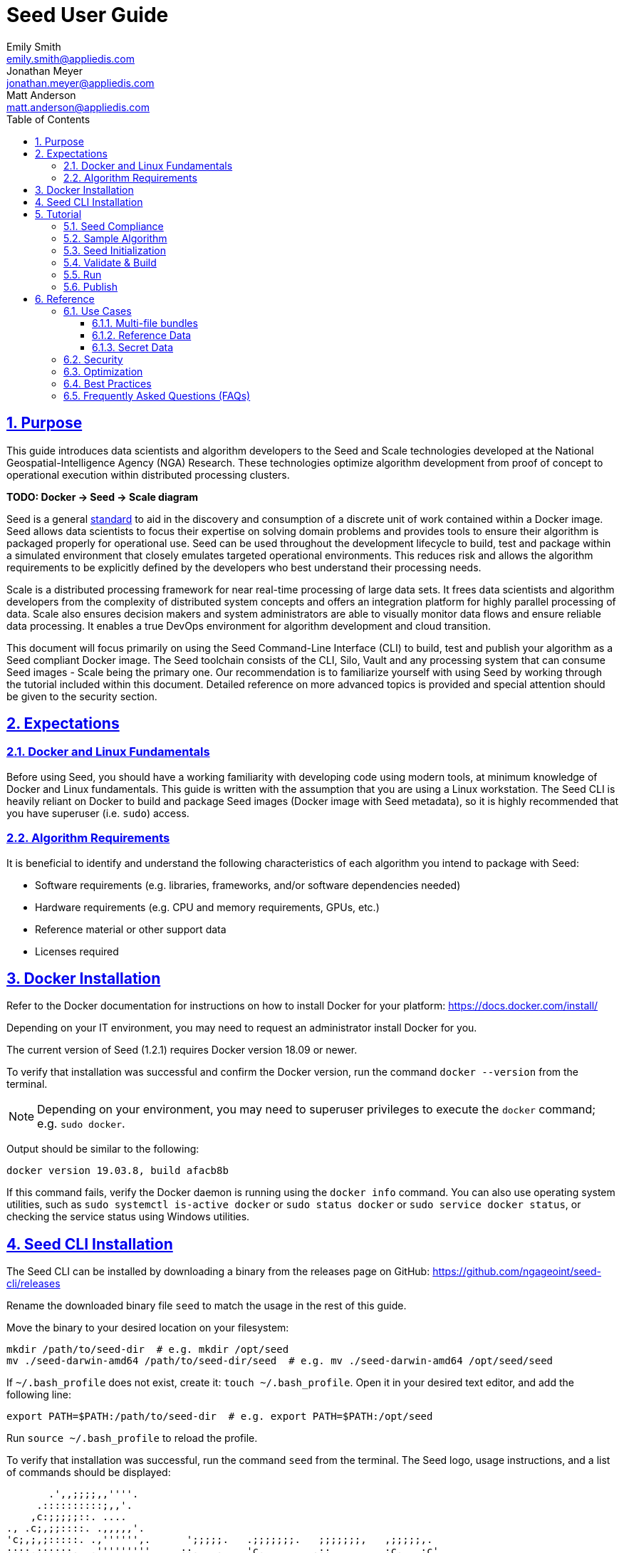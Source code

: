 = Seed  User Guide
Emily Smith <emily.smith@appliedis.com>; Jonathan Meyer <jonathan.meyer@appliedis.com>; Matt Anderson <matt.anderson@appliedis.com>
:toc: left
:toclevels: 5
:stylesheet: styles/html.css
:sectlinks:
:sectnums:
:sectnumlevels: 5
:icons: font
:docinfo:
:seed-spec-url: https://ngageoint.github.io/seed/seed.html
:vault-url: https://www.vaultproject.io/

== Purpose

This guide introduces data scientists and algorithm developers to the Seed and Scale technologies developed at the
National Geospatial-Intelligence Agency (NGA) Research. These technologies optimize algorithm development
from proof of concept to operational execution within distributed processing clusters.

*TODO: Docker -> Seed -> Scale diagram*

Seed is a general {seed-spec-url}[standard] to aid in the discovery and consumption of 
a discrete unit of work contained within a Docker image. Seed allows data scientists to focus their expertise on solving 
domain problems and provides tools to ensure their algorithm is packaged properly for operational use. Seed can be used 
throughout the development lifecycle to build, test and package within a simulated environment that closely emulates 
targeted operational environments. This reduces risk and allows the algorithm requirements to be explicitly defined by 
the developers who best understand their processing needs.

Scale is a distributed processing framework for near real-time processing of large data sets. It frees data scientists 
and algorithm developers from the complexity of distributed system concepts and offers an
integration platform for highly parallel processing of data. Scale also ensures decision makers and system
administrators are able to visually monitor data flows and ensure reliable data processing.  It enables a true DevOps
environment for algorithm development and cloud transition.

This document will focus primarily on using the Seed Command-Line Interface (CLI) to build, test and publish your
algorithm as a Seed compliant Docker image. The Seed toolchain consists of the CLI, Silo, Vault and any processing
system that can consume Seed images - Scale being the primary one. Our recommendation is to familiarize yourself with
using Seed by working through the tutorial included within this document. Detailed reference on more advanced topics is
provided and special attention should be given to the security section.

== Expectations

=== Docker and Linux Fundamentals

Before using Seed, you should have a working familiarity with developing code using modern tools, at minimum knowledge of 
Docker and Linux fundamentals. This guide is written with the assumption that you are using a Linux
workstation. The Seed CLI is heavily reliant on Docker to build and package Seed images (Docker image with Seed
metadata), so it is highly recommended that you have superuser (i.e. `sudo`) access. 

=== Algorithm Requirements

It is beneficial to identify and understand the following characteristics of each algorithm you intend to package with Seed:

* Software requirements (e.g. libraries, frameworks, and/or software dependencies needed)
* Hardware requirements (e.g. CPU and memory requirements, GPUs, etc.)
* Reference material or other support data 
* Licenses required

== Docker Installation

Refer to the Docker documentation for instructions on how to install Docker for your platform: https://docs.docker.com/install/

Depending on your IT environment, you may need to request an administrator install Docker for you.

The current version of Seed (1.2.1) requires Docker version 18.09 or newer.

To verify that installation was successful and confirm the Docker version, run the command `docker --version` from the terminal. 

[NOTE]
====
Depending on your environment, you may need to superuser privileges to execute the `docker` command; e.g. `sudo docker`. 
====

Output should be similar to the following:
```
docker version 19.03.8, build afacb8b
```

If this command fails, verify the Docker daemon is running using the `docker info` command. You can also use operating system 
utilities, such as `sudo systemctl is-active docker` or `sudo status docker` or `sudo service docker status`, or checking the 
service status using Windows utilities.

== Seed CLI Installation

The Seed CLI can be installed by downloading a binary from the releases page on GitHub: https://github.com/ngageoint/seed-cli/releases

Rename the downloaded binary file `seed` to match the usage in the rest of this guide.

Move the binary to your desired location on your filesystem:
```
mkdir /path/to/seed-dir  # e.g. mkdir /opt/seed
mv ./seed-darwin-amd64 /path/to/seed-dir/seed  # e.g. mv ./seed-darwin-amd64 /opt/seed/seed
```

If `~/.bash_profile` does not exist, create it: `touch ~/.bash_profile`. Open it in your desired text editor, and add the following line:
```
export PATH=$PATH:/path/to/seed-dir  # e.g. export PATH=$PATH:/opt/seed
```
Run `source ~/.bash_profile` to reload the profile.

To verify that installation was successful, run the command `seed` from the terminal. The Seed logo, usage instructions, and a list of commands should be displayed:

```
       .',,;;;;,,''''.
     .::::::::::;,,'.
    ,c:;;;;;::. ....
., .c;,;;::::. .,,,,,'.
'c;,;,;:::::. .,'''''',.      ';;;;;.   .;;;;;;;.   ;;;;;;;,   ,;;;;;,.
;:::,;::::;.  ,'''''''''     ::.   .    'c,        .::         ;c.   ;c'
,:;;,,'..    .,''''''','     ;:,.       'c'        .:;         ;:.   .:,
 ,:::,.     .,'''''''',.      .,;::,    ':;,,,     .::;,;.     ;:.   .c,
   ....''..','''''''',.           '::   'c'        .:;         ;:.   .:,
         .,'''''''','.      .;.   .c;   'c,        .c:.        ;c.  .;c.
         ,,,,,,,,,'.         ';;;;;'    .;;;;;;;.   ;;;;;;;,   ';;;;;,.
         ..'''...

Usage:	seed COMMAND

A tool for assisting in creating seed spec compliant algorithms

Commands:
  build 	Builds Seed compliant Docker image
  batch 	Executes Seed compliant docker image over multiple iterations
  init  	Initialize new project with example seed.manifest.json file
  list  	Lists all Seed compliant images residing on the local system
  publish	Publishes Seed compliant images to remote Docker registry
  pull		Pulls images from remote Docker registry
  run   	Executes Seed compliant Docker image
  search	Allows for discovery of Seed compliant images hosted within a Docker registry (default is docker.io)
  spec		Displays the specification for the current Seed version
  unpublish	Removes images from remote Docker registry
  validate	Validates a Seed spec
  version	Prints the version of Seed spec

Run 'seed COMMAND --help' for more information on a command.
```

== Tutorial

Following this step-by-step tutorial will quickly get you up and running with Seed and demonstrate the steps needed to
arrive at a complete Seed image. By the end of this guide, you will be able to:

- Build a Seed compliant algorithm
- Leverage the Seed CLI to ensure Seed compliance and build a Seed compliant Docker image
- Leverage the Seed CLI to test your Seed algorithm
- Leverage the Seed CLI to publish your Seed algorithm
- Understand next steps to automated distributed execution

=== Seed Compliance

For your algorithm to be compatible with Seed, it must satisfy the following criteria:

* *Run on Linux.* There is no language limitation other than it must be able to execute under Linux. You can use the
Docker base image of your choice. Alpine and CentOS are the preferred Linux flavors.
* *Command-line Invocation.* Seed provides input via either arguments or environment variables. If your algorithm is
prompting for input from a user, the job will continue to wait until it times out. This includes no display popups such
as error dialogs, file selection menus, splash screens, etc. In the event where a display device is required for
rendering data, a pseudo device must be used.
* *Configurable.* Your algorithm will be run in a standalone container, therefore absolute file paths must not be
embedded in the source code for your development environment. Necessary file paths should be passable into the algorithm
either via an environment variable or from the command line.
* *Reporting.* While this isn’t required, it is ideal if your algorithm outputs its progress and errors to the
console and returns an appropriate exit code. Unique exit codes should be used for failures that can be anticipated. If
failures are not captured appropriately, Seed will only be able to identify a general algorithm error, which may make
debugging issues more difficult.

=== Sample Algorithm

The foundation of a Seed image is the algorithm that it contains. Everything that follows is informed by the
requirements of your unique algorithm: the inputs it requires, the outputs it generates and the resources that are
required to perform the computations. For this guide we are going to use a very simple algorithm, one which takes a
single file and dumps the first _N_ bytes as hexadecimal. We are going to output the bytes both to the console and write
them to a file. This example provides an example of how to accomplish the following:

* Accept a file input
* Accept an integer type input
* Write to the console
* Write to an output file

We are going to write our algorithm using basic Linux commands. Use your favorite text editor or IDE to create
`hex-dump.sh` file:

```
#!/usr/bin/env sh

## Usage:
## hex-dump.sh INPUT_FILE BYTE_COUNT OUTPUT_DUMP_FILE

INPUT_FILE=$1
BYTE_COUNT=$2
OUTPUT_DUMP_FILE=$3

echo "Invoked with command line: $*"

head -c $BYTE_COUNT $INPUT_FILE | od -x | tee $OUTPUT_DUMP_FILE

echo "Execution complete."
```

On Linux, this script can be executed immediately, but we are going to package in a Docker image. Create the following
`Dockerfile` in a directory adjacent to the above script:

```
FROM busybox

COPY hex-dump.sh /
```

With these 2 files, we can create our initial Docker containerized sample algorithm. Issue the following terminal
commands to build and run:

```
sudo docker build -t test .
sudo docker run --rm test sh hex-dump.sh hex-dump.sh 5 output-file.txt
```

You can see what this would look like at the command line:

```
Invoked with command line: hex-dump.sh 5 output-file.txt
0000000 2123 752f 0073
0000005
Execution complete.
```

Let's recap what we've done here.

1. We wrote a simple script that consumes 3 positional parameters: input file path, byte count, and output file path
1. Our script invokes a few basic linux executables to extract the number of bytes specified on the command line and
output them to the console and write them to a file.
1. We wrote a basic Dockerfile that identified a base image and copied our script into it.
1. We build a Docker image of our own and called it `test`.
1. Finally, we launch a container from our `test` image and passed it the required positional parameters directly.

There are some observations we should make about what we just accomplished.

1. We consumed the script we wrote as the input. The primary reason for this is so that we didn't have to concern
ourselves with getting a data file into the running container. This would have required a Docker volume mount.
1. We prefixed our call to the script with `sh` so that we didn't have to worry about setting the execute bit properly.
1. We did not validate that the `output-file.txt` was written. It exists within the container, but since we used `--rm`
flag with our docker command, the container was removed upon command completion.

With the `test` Docker image created, we could share this with other people on our local machine. We could also tag it
and push it to a remote registry (hub.docker.com, quay.io, etc.) and others would be able to run it. For our basic
algorithm example, this is fairly simple, but what if we have a more complicated algorithm with specific resource
requirements? What if our algorithm requires large supporting reference datasets? What if we need to leverage runtime
licenses that must be carefully protected? What if we want all of these requirements to be explicitly documented and
transparent to the consumers of your algorithm? This is where Seed provides what you need.

=== Seed Initialization

Continuing on from our previously crafted sample algorithm, let's get started with the definition of the basic Seed
manifest. A Seed manifest is the document that defines what your algorithm's purpose is, who created it, the interface
your algorithm provides, and what resource requirements it has. When you are building a Seed image your
`seed.manifest.json` will commonly reside next to your projects `Dockerfile`. To simplify the initial construction of
this file you can use the `seed init` command from within your code directory:

```
Created Seed file: /Users/user/code/seed/guide/example/seed.manifest.json
```

The newly-created `seed.manifest.json` file includes all common sections of the manifest and can be revised to properly 
reflect your specific algorithm. Let's start by updating the manifest for our sample algorithm to match the following:

```
{
  "seedVersion": "1.0.0",
  "job": {
    "name": "file-as-hex",
    "jobVersion": "1.0.0",
    "packageVersion": "1.0.0",
    "title": "File as Hex",
    "description": "Reads any arbitrary file and writes and prints N bytes as their hexadecimal representation",
    "maintainer": {
      "name": "Jonathan Meyer",
      "organization": "Applied Information Sciences",
      "email": "jonathan.meyer@appliedis.com"
    },
    "timeout": 3600,
    "interface": {
      "command": "sh hex-dump.sh ${INPUT_FILE} ${BYTE_COUNT} ${OUTPUT_DIR}/output.txt",
      "inputs": {
        "files": [
          {
            "name": "INPUT_FILE",
            "required": true
          }
        ],
        "json": [
          {
            "name": "BYTE_COUNT",
            "type": "integer",
            "required": true
          }
        ]
      },
      "outputs": {
        "files": [
          {
            "name": "OUTPUT_FILE",
            "pattern": "*.txt"
          }
        ]
      }
    },
    "resources": {
      "scalar": [
        { "name": "cpus", "value": 0.1 },
        { "name": "mem", "value": 128.0, "inputMultiplier": 2.0 }
      ]
    }
  }
}
```

There are a number of specific settings we made here that are worth highlighting:

1. `job.interface.command`. This setting is the crux of the manifest and defines exactly what command is issued on
container launch. As you can see, it mirrors the Docker command we ran in the previous section. The primary difference
now is the use of environment variables. These variable names correspond to the `name` values within the
`job.interface.inputs` and `job.interface.outputs` objects. If an `ENTRYPOINT` is specified in the Dockerfile, the 
contents of this setting will be passed to it.
1. `${INPUT_FILE}`. The Seed specification contract ensures that this variable will be populated with an absolute path
to the input since we have marked it as a required input.
1. `${BYTE_COUNT}`. The Seed specification contract ensures that this variable will be populated with an integer value
to the input since we have given it an explicit type and marked it as a required input.
1. `${OUTPUT_DIR}`. Seed provides some contextual values that ensure there are consistent locations for output capture. 
The `OUTPUT_DIR` environment variable is provided to all jobs and any file products must be placed under this location. 
The `pattern` expression for `OUTPUT_FILE` is rooted at `OUTPUT_DIR` and all patterns defined are relative to that 
location. This is why we tell our job to write to `${OUTPUT_DIR}/output.txt` and our `pattern` is defined as `*.txt`. 
1. `job.resources.scalar`. A considerable advantage of using Seed CLI is that it can emulate the resource
constraints that will be placed on your algorithm in a cluster environment. We've given a fractional CPU requirement and
small amount of memory. The one point of interest here is use of the `inputMultiplier` setting. This informs Seed to
allocate memory (MiBs) in proportion to the total size of inputs files (MiBs). In other words, if our `INPUT_FILE` is 4
MiBs the allocated memory will be: 128.0 MiBs + (2.0 * 4 MiBs) = 136 MiBs.
*REF ADDITIONAL VARIABLES*

[TIP]
====
In this example, we have named our output file `output.txt`. For an actual algorithm, we recommend using a more unique name 
or having the algorithm generate the name of the output file to help distinguish it from other outputs.
====  

=== Validate & Build

Providing validation and injection of the Seed manifest when building the final product is critical to ensuring
adherence to the {seed-spec-url}[specification]. The CLI allows you to validate a standalone manifest file, as well as apply 
validation as part of the build process. Let's perform a build of our job at this point to see this in action:

```
seed build
```

[NOTE]
====
The `seed build` command will automatically detect and use a Dockerfile and Seed manifest file in the current directory. 
Alternatively, the `-D` or `-dockerfile` and `-M` or `-manifest` options can be used to specify a path to a Dockerfile 
and/or manifest file, respectively.
====

The first step of the build is to apply validation. We can see the file that is being validated against the schema. We
are also informed that our resources section does not contain all the recommended resource objects:

```
INFO: Validating seed manifest file /Users/user/code/seed/guide/example/seed.manifest.json against schema...
INFO: Checking for variable name collisions...
WARNING: /Users/user/code/seed/guide/example/seed.manifest.json does not specify some recommended resources
Specifying cpu, memory and disk requirements are highly recommended
The following resources are not defined: [disk]
SUCCESS: No errors found. /Users/user/code/seed/guide/example/seed.manifest.json is valid.
```

Our build did successfully complete and we can see the `com.ngageoint.seed.manifest` LABEL that contains our serialized manifest in 
Step 3/3 of the Docker build process, as well as the `seed run` command in the final line of the output:

```
INFO: Building file-as-hex-1.0.0-seed:1.0.0
dockerfile: .
INFO: Running Docker command:
docker build -t file-as-hex-1.0.0-seed:1.0.0 /Users/matt/code/seed/seed-algorithm-test --label com.ngageoint.seed.manifest="{\"seedVersion\":\"1.0.0\",\"job\":{\"name\":\"file-as-hex\",\"jobVersion\":\"1.0.0\",\"packageVersion\":\"1.0.0\",\"title\":\"File as Hex\",\"description\":\"Reads any arbitrary file and writes and prints N bytes as their hexadecimal representation\",\"maintainer\":{\"name\":\"Jonathan Meyer\",\"organization\":\"Applied Information Sciences\",\"email\":\"jonathan.meyer@appliedis.com\"},\"timeout\":3600,\"interface\":{\"command\":\"sh hex-dump.sh \${INPUT_FILE} \${BYTE_COUNT} \${OUTPUT_DIR}\/output.txt\",\"inputs\":{\"files\":[{\"name\":\"INPUT_FILE\",\"required\":true}],\"json\":[{\"name\":\"BYTE_COUNT\",\"type\":\"integer\",\"required\":true}]},\"outputs\":{\"files\":[{\"name\":\"OUTPUT_FILE\",\"pattern\":\"*.txt\"}]}},\"resources\":{\"scalar\":[{\"name\":\"cpus\",\"value\":0.1},{\"name\":\"mem\",\"value\":128.0,\"inputMultiplier\":2.0}]}}}"
Sending build context to Docker daemon   5.12kB
Step 1/3 : FROM busybox
 ---> 83aa35aa1c79
Step 2/3 : COPY hex-dump.sh /
 ---> Using cache
 ---> c0c57cb2208b
Step 3/3 : LABEL com.ngageoint.seed.manifest="{\"seedVersion\":\"1.0.0\",\"job\":{\"name\":\"file-as-hex\",\"jobVersion\":\"1.0.0\",\"packageVersion\":\"1.0.0\",\"title\":\"File as Hex\",\"description\":\"Reads any arbitrary file and writes and prints N bytes as their hexadecimal representation\",\"maintainer\":{\"name\":\"Jonathan Meyer\",\"organization\":\"Applied Information Sciences\",\"email\":\"jonathan.meyer@appliedis.com\"},\"timeout\":3600,\"interface\":{\"command\":\"sh hex-dump.sh \${INPUT_FILE} \${BYTE_COUNT} \${OUTPUT_DIR}\/output.txt\",\"inputs\":{\"files\":[{\"name\":\"INPUT_FILE\",\"required\":true}],\"json\":[{\"name\":\"BYTE_COUNT\",\"type\":\"integer\",\"required\":true}]},\"outputs\":{\"files\":[{\"name\":\"OUTPUT_FILE\",\"pattern\":\"*.txt\"}]}},\"resources\":{\"scalar\":[{\"name\":\"cpus\",\"value\":0.1},{\"name\":\"mem\",\"value\":128.0,\"inputMultiplier\":2.0}]}}}"
 ---> Running in f914ba865bc7
Removing intermediate container f914ba865bc7
 ---> 40f431bf9d7a
Successfully built 40f431bf9d7a
Successfully tagged file-as-hex-1.0.0-seed:1.0.0
INFO: Successfully built image. This image can be published with the following command:
seed publish -in file-as-hex-1.0.0-seed:1.0.0 -r my.registry.address
This image can be run with the following command:
seed run -rm -in file-as-hex-1.0.0-seed:1.0.0 -i INPUT_FILE=<file> -e BYTE_COUNT=<setting> -o <outdir>
seed run -rm -in file-as-hex-1.0.0-seed:1.0.0 -i INPUT_FILE=<file>  -e BYTE_COUNT=<setting>  -o <outdir>
```

Let's address the warning regarding disk resource by updating our manifest with a third object in the
`job.resources.scalar` array:

```
{
  "seedVersion": "1.0.0",
  "job": {
    ...<omitted for brevity>...
    "resources": {
      "scalar": [
        { "name": "cpus", "value": 0.1 },
        { "name": "mem", "value": 128.0, "inputMultiplier": 2.0 },
        { "name": "disk", "value": 10.0 } <-- new disk resource object
      ]
    }
  }
}
```

We added a minimal disk requirement of 10 MiBs to resolve the warning. This space is only to accommodate any
temporary storage needed as part of the job execution beyond the storage required to write the input files to disk -
that storage will already be accounted for by Seed. Since our job is merely performing an analysis over the file stream
we will not have any appreciable need for temporary storage.

Now that our manifest is updated, explicitly perform a validation to ensure our warnings are resolved:

```
seed validate
```

```
INFO: Validating seed manifest file /Users/user/code/seed/guide/example/seed.manifest.json against schema...
INFO: Checking for variable name collisions...
SUCCESS: No errors found. /Users/user/code/seed/guide/example/seed.manifest.json is valid.
```

With the warnings corrected, let's create a new build:

```
seed build
```

With a complete Seed image now created, we can continue on to run our job using the resulting Seed image. We can see
that the CLI is preparing us to run a common subsequent command with an example invocation:
`seed run -rm -in file-as-hex-1.0.0-seed:1.0.0 -i INPUT_FILE=<file>  -e BYTE_COUNT=<setting>  -o <outdir>`

=== Run

The `seed run` command provides the bulk of the functionality within the CLI and is where we can ensure our job is ready
to run in an operational environment. By leveraging `seed run` we can be confident that the job we publish behaves
consistently with how we defined our interface and requirements in the `seed.manifest.json`.
Let's try a simple example to demonstrate the information the command can provide to guide proper invocation:

```
$ seed run
INFO: Image name not specified. Attempting to use local manifest: .
INFO: Found manifest: /Users/user/code/seed/guide/example/seed.manifest.json
INFO: Retrieving seed manifest from file-as-hex-1.0.0-seed:1.0.0 LABEL=com.ngageoint.seed.manifest
normalName: INPUT_FILE
ERROR: Error occurred processing inputs arguments.
ERROR: Incorrect input data files key/values provided. -i arguments should be in the form:
  seed run -i KEY1=path/to/file1 -i KEY2=path/to/file2 ...
The following input file keys are expected, but were not provided:
  INPUT_FILE
```

*TODO: Update above snippet when the CLI is update to properly note all missing inputs*

The first three lines show how the `seed run` command inferred the image from our current directory because it contained 
a Seed manifest, which was then used to find the Seed image built from it. 

The next two lines beginning with `ERROR` show how the CLI is also able to identify the inputs that are required, but we 
failed to provide (in this case, `INPUT_FILE`). Let's specify these inputs and try again:

```
$ seed run -i INPUT_FILE=seed.manifest.json -j BYTE_COUNT=128
INFO: Image name not specified. Attempting to use manifest: .
INFO: Found manifest: /Users/user/code/seed/guide/example/seed.manifest.json
INFO: Retrieving seed manifest from file-as-hex-1.0.0-seed:1.0.0 LABEL=com.ngageoint.seed.manifest
normalName: INPUT_FILE
INFO: /Users/user/code/seed/guide/example/output-file-as-hex-1.0.0-seed_1.0.0-2019-11-20T08_08_17-05_00 not found; creating directory...
INFO: Running Docker command:
docker run -v /Users/user/code/seed/guide/example/seed.manifest.json:/Users/user/code/seed/guide/example/seed.manifest.json -e INPUT_FILE=/Users/user/code/seed/guide/example/seed.manifest.json -v /Users/user/code/seed/guide/example/output-file-as-hex-1.0.0-seed_1.0.0-2019-11-20T08_08_17-05_00:/Users/user/code/seed/guide/example/output-file-as-hex-1.0.0-seed_1.0.0-2019-11-20T08_08_17-05_00 -e OUTPUT_DIR=/Users/user/code/seed/guide/example/output-file-as-hex-1.0.0-seed_1.0.0-2019-11-20T08_08_17-05_00 -e BYTE_COUNT=128 -e ALLOCATED_CPUS=0.100000 -m 1025m -e ALLOCATED_MEM=1025 -e ALLOCATED_DISK=10.000000 file-as-hex-1.0.0-seed:1.0.0 sh hex-dump.sh /Users/user/code/seed/guide/example/seed.manifest.json 128 /Users/user/code/seed/guide/example/output-file-as-hex-1.0.0-seed_1.0.0-2019-11-20T08_08_17-05_00/output.txt
Invoked with command line: /Users/user/code/seed/guide/example/seed.manifest.json 128 /Users/user/code/seed/guide/example/output-file-as-hex-1.0.0-seed_1.0.0-2019-11-20T08_08_17-05_00/output.txt
0000000 0a7b 2020 7322 6565 5664 7265 6973 6e6f
0000020 3a22 2220 2e31 2e30 2230 0a2c 2020 6a22
0000040 626f 3a22 7b20 200a 2020 2220 616e 656d
0000060 3a22 2220 6966 656c 612d 2d73 6568 2278
0000100 0a2c 2020 2020 6a22 626f 6556 7372 6f69
0000120 226e 203a 3122 302e 302e 2c22 200a 2020
0000140 2220 6170 6b63 6761 5665 7265 6973 6e6f
0000160 3a22 2220 2e31 2e30 2230 0a2c 2020 2020
0000200
Execution complete.
INFO: file-as-hex-1.0.0-seed:1.0.0 run took 1.343549206s
INFO: Validating output files found under /Users/user/code/seed/guide/example/output-file-as-hex-1.0.0-seed_1.0.0-2019-11-20T08_08_17-05_00...
SUCCESS: 1 files found for output OUTPUT_FILE:
	/Users/user/code/seed/guide/example/output-file-as-hex-1.0.0-seed_1.0.0-2019-11-20T08_08_17-05_00/output.txt
```

A complete run of our job!  Let's review what the CLI has accomplished for us:

- A directory for output data was created prior to launch. The CLI creates a timestamped directory to avoid any name
collision during subsequent executions. This is mounted into the container from the host when the Docker container is
launched.
- `OUTPUT_DIR` environment variable is set on container launch to match the output volume that is being mounted at
runtime to capture output.
- The input file `seed.manifest.json` we specified is explicitly mounted into the container at run-time.
- `INPUT_FILE` environment variable is set on container launch to inject the absolute file path relative to the
container context. This is why we indicate inputs via environment variable syntax in our `job.interface.command` value
of the `seed.manifest.json`.
- `BYTE_COUNT` environment variable is set on container launch to inject the value we specify for our JSON input type.
- Complete `docker run` statement is output to help identify the exact invocation command Seed CLI uses to launch your
Seed image. You can see the resource requirements identified as environment variables as well. Typically resource 
requirements are not needed, but JVM applications may benefit from explict understanding of their memory constraints. 
- Following the output of our job, we can see the CLI validate that an output file was written in a location that
matches the pattern we defined under `job.interface.outputs.files`.

Now that we understand the basics of running and testing our job, we can use more advanced features of the 
`seed run` command to further validate performance or exercise it against different test input datasets. See the 
<<Use Cases>> section for more examples.

=== Publish

After testing our job, we will typically want to share it so that it can used by others. Seed supports various
registry backends commonly used in the Docker ecosystem. Docker Hub is a managed registry that makes it easy to publish
your Seed image without configuring any additional services of your own. Before you can publish, you will need to register
for an account at https://hub.docker.com, Once you've done that, we can continue.

The following command will publish our Seed built and tested image to Docker Hub:
*TODO: Simplify this command example once sane defaults are applied.*

```
$ seed publish -r index.docker.io -O dockerhub-username -u dockerhub-username -p "dockerhub-password"
INFO: Image name not specified. Attempting to use manifest: .
INFO: Found manifest: /Users/user/code/seed/guide/example/seed.manifest.json
WARNING! Using --password via the CLI is insecure. Use --password-stdin.
Docker login warning: WARNING! Using --password via the CLI is insecure. Use --password-stdin.

Login Succeeded
INFO: Tagging image file-as-hex-1.0.0-seed:1.0.0 as index.docker.io/dockerhub-username/file-as-hex-1.0.0-seed:1.0.0
INFO: Running Docker command:
docker tag file-as-hex-1.0.0-seed:1.0.0 index.docker.io/dockerhub-username/file-as-hex-1.0.0-seed:1.0.0
INFO: Performing docker push index.docker.io/dockerhub-username/file-as-hex-1.0.0-seed:1.0.0
INFO: Running Docker command:
docker push index.docker.io/dockerhub-username/file-as-hex-1.0.0-seed:1.0.0
The push refers to repository [docker.io/dockerhub-username/file-as-hex-1.0.0-seed]
156f2dc847e9: Pushed
a6d503001157: Mounted from library/busybox
1.0.0: digest: sha256:fc29e2201b87bc32a94c58afcebba45115bf930788c8d1b95f871a4de9356396 size: 734
INFO: Removing local image index.docker.io/dockerhub-username/file-as-hex-1.0.0-seed:1.0.0
INFO: Running Docker command:
docker rmi index.docker.io/dockerhub-username/file-as-hex-1.0.0-seed:1.0.0
Untagged: dockerhub-username/file-as-hex-1.0.0-seed:1.0.0
Untagged: dockerhub-username/file-as-hex-1.0.0-seed@sha256:fc29e2201b87bc32a94c58afcebba45115bf930788c8d1b95f871a4de9356396
```

As can be seen from the console, we are internally performing a number of operations to publish the image. We attach
an appropriate tag to the physical Docker image to comply with the specification that reflect the remote registry
`index.docker.io` and organization `dockerhub-username`. This is followed by a push of the image to the repository and cleanup 
of the remote tags. This leaves our local environment with only the image names we built for our use, which can be verified by 
running the `docker images` command.

[NOTE]
====
In the example above, we are pushing to our personal Docker hub account, where the organization is the same as the username. 
For other use cases, the organization may differ from the username; for example, where organization is `my-company` and 
username is `my-username`.
====

== Reference

=== Use Cases

==== Multi-file bundles

==== Reference Data

==== Secret Data

While Seed jobs should prefer the Inputs object for passing in data, the Settings object can be used to specify sensitive 
information for the job, such as a database password.

[WARNING]
Sensitive information, such as passwords, private keys, or other credentials should never been included as files or code 
in the Seed job. Always use the Settings object to inject these values.

Update the `job.interface` object in our manifest from the <<Tutorial>> with a `settings` object:

```
{
  "seedVersion": "1.0.0",
  "job": {
    ...<omitted for brevity>...
    "interface": {
      ...<omitted for brevity>...
      "settings": [
        {
          "name": "MY_SECRET_SETTING", 
          "secret": true 
        }
      ]
    }
  }
}
```

`MY_SECRET_SETTING` will be injected into the job as an environment variable at runtime. It can be specified as a environment 
variable when executing the job using `seed run`:

```
seed run -i INPUT_FILE=seed.manifest.json -j BYTE_COUNT=128 -e MY_SECRET_SETTING=<secret-value>
```

If the environment variable is ommitted from the `seed run` command, the Seed CLI will output an error: 

```
$ seed run -i INPUT_FILE=seed.manifest.json -j BYTE_COUNT=128
INFO: Image name not specified. Attempting to use manifest: .
INFO: Found manifest: /Users/user/code/seed/guide/example2/seed.manifest.json
INFO: Retrieving seed manifest from file-as-hex-1.0.0-seed:1.0.0 LABEL=com.ngageoint.seed.manifest
normalName: INPUT_FILE
INFO: /Users/user/code/seed/guide/example2/output-file-as-hex-1.0.0-seed_1.0.0-2020-04-21T14_37_21-04_00 not found; creating directory...
ERROR: Error occurred processing settings arguments.
ERROR: Incorrect setting key/values provided. -e arguments should be in the form:
  seed run -e SETTING=somevalue ...
The following settings are expected:
  MY_SECRET_SETTING

ERROR: Incorrect setting key/values provided. -e arguments should be in the form:
  seed run -e SETTING=somevalue ...
The following settings are expected:
  MY_SECRET_SETTING
```

When running the Seed job on a Scale cluster, secret names and values are input as part of the JobType definition in Scale. 
Scale then stores the secrets in a {vault-url}[HashiCorp Vault] secret store where they are only accessible by running jobs. 
The system will automatically retrieve any secrets defined in the Seed job and inject them at runtime. You can also contact 
the Scale team for assistance with adding JobTypes that contain secrets.

=== Security

=== Optimization

[float]
==== Image Optimization
Use of Anaconda and other rather large libraries associated with data science and machine learning 
jobs is common. This makes sense for development on Windows or other environments that make compilation of complex scientific 
and math libraries challenging, but this paradigm should not be carried over to the Seed job. As a rule of thumb, in order 
to avoid excessive strain on Docker registry and image cache resources, Docker images in Seed jobs should be kept under 
500 MB. Docker images should be based on minimal operating systems (Alpine / Busybox) and layer optimization techniques 
(manual and automated) should be applied.

[float]
==== Image Clean-up
Another strategy for optimizing the size of the Docker image associated with the Seed job is to add 
commands to clean up after any package installations. Consult the documentation for any package management system used by the 
operating system (e.g `apk` or `yum`) and/or language (e.g. `pip` or `mpm`), as the exact clean-up commands will vary 
depending on the environment and tools being used.

=== Best Practices

[float]
==== Workflow Decomposition
Breaking down larger processing chains into separate jobs will yield benefits throughout the 
algorithm development lifecycle. Problems will be discovered sooner and component algorithms can be built and tested 
independently. This will help to minimize any single person or team being a bottleneck. The greatest benefits can be realized 
when extracting general purpose, reusable jobs that can be applied to multiple data types, such as an job for generating a 
tile pyramid within a GeoTIFF. This will ensure that commonly used job are both optimized and thoroughly proven by reuse.

[float]
==== Log Everything
Not having direct access to the file system of your job means the only method for feedback on
what is happening inside the container is through console output. Take full advantage of standard output / error to
indicate any progress or errors you wish to have visibility into. Some languages (such as Python) may require specifying
that output should not be buffered until the process exits. This will facilitate live viewing of output with longer running
processes.

[float]
==== Meaningful Errors
Specific error conditions represented by unique process exit codes should be used to give clear feedback when 
a known error has occurred. These can be used to distinguish between data errors where the data arrived but contained an 
error condition that could not be automatically addressed within the job and errors that occurred within the job 
execution itself.

[float]
==== Runtime Configuration
Most jobs have configuration values that are desirable to change at runtime. These could be 
anything from confidence values for feature detection to a band number within a multi-band image. Ensure that your job can 
consume its configuration as either environment variables or command-line arguments. This ensures that your job is a 
configurable Docker image and does not require the creation of new Docker images for common changes.

[float]
==== Privilege Minimization
Docker images often are set to use the `root` user by default. This should be avoided 
unless absolutely necessary. To avoid using the `root` user, add a non-privileged user to the Docker image and set the user 
for the image to this non-privileged user.

[float]
==== Dockerfiles
Docker provides guidance on some additional best practices for writing 
https://docs.docker.com/develop/develop-images/dockerfile_best-practices/[Dockerfiles].


=== Frequently Asked Questions (FAQs)

[float]
==== How do I use Docker?
Plenty of resources for learning about Docker can be found on the https://www.docker.com[Docker website]. The primary 
goal of this guide is to explain how to integrate an algorithm with Seed and not focus on how to build a Docker container.

[float]
==== What is this Seed image?
https://ngageoint.github.io/seed/[Seed] is a general {seed-spec-url}[standard] that was developed to aid in the discovery 
and running of self-contained algorithms. It is a JSON-defined manifest that is embedded into the Docker image as a label. 
It defines:

	* Algorithm - name, version, description
	* Developer - name, company, contact info
	* Inputs/Outputs - how many, what type
	* Hardware Requirements - CPUs, memory, disk
	* Error handling - data vs. algorithm errors
	* Environment variables
	* Mounts

[float]
==== Why not just add all the files in my directory to the Docker image?
The image should be as small as necessary. It is pulled across the network each time it runs on a node.  
Smaller images result in less network traffic.

[float]
==== Why not just increase the hardware resources as much as possible?  I want it to run fast.
It is critical to strike a balance between the minimum resources required to run the algorithm and acceptable runtimes. 
Scale depends on accurate requirements in order to efficiently schedule jobs on the cluster. If a job requests more resources 
than it uses, these resources are wasted as they cannot not be allocated to other jobs. In a cloud environment, wasted 
resources equate to wasted money. If a job's requirements depend on the input, the Seed manifest allows the user to specify 
a multiplicative value for the hardware request.

[float]
==== My algorithm requires some reference data, should I just embed it into the Docker image?
It depends. If the total size of the file(s) is sufficiently small; e.g. less than 100 MB, then add it into the Docker image. 
If it has larger requirements, such as a lookup directory, please work with the Scale team to create a mountable directory.

[float]
==== How to secure sensitive information like passwords inside my Docker image?
The Seed manifest allows the developer to define "Settings", which will be defined as environment variables at runtime. 
These "Settings" can be marked as "secret" and will be stored in {vault-url}[HashiCorp Vault]. The values 
for these environment variables are hidden from the API and are only injected at runtime. See <<Secret Data>> for more details.

[float]
==== Why should I define error codes?
The developer should properly capture and define errors in their code using exit codes.  The Seed manifest allows the developer 
to define specific error codes with name, description, and type (job vs. data). A data error indicates that the input data was 
invalid and the job **will never** be able to run it. All other errors are job errors and could potentially be resolved on future 
executions (re-queues/re-process). A third type, "System" errors, are reserved for the Scale framework.

[float]
==== How do I use exit codes in Python/Matlab/Java/etc.?
Code should use proper try/catch or if/else statements to identify the type of error. The code can exit with any value between 
0-255. **The zero value indicates successful run.** The exit code can be checked after a program finishes with "echo $?".

Common examples exiting with code 42:

Python: `sys.exit(42)`

Matlab: `exit(42)`

Java: `System.exit(42)`

C/C++: `exit(42)`

Shell: `exit 42`

[float]
==== My algorithm involves running Python code, followed by Matlab code, and finally C code. Should I put it all in one Docker image?
It depends. Does each step involve heavy processing or create time-consuming intermediate products? If so, they would be better as 
their own standalone jobs with its output products being passed to a subsequent step in a recipe. If the individual steps are relatively 
small (in runtime and resources), it can all run within a single container using something like a shell script to execute each step.


